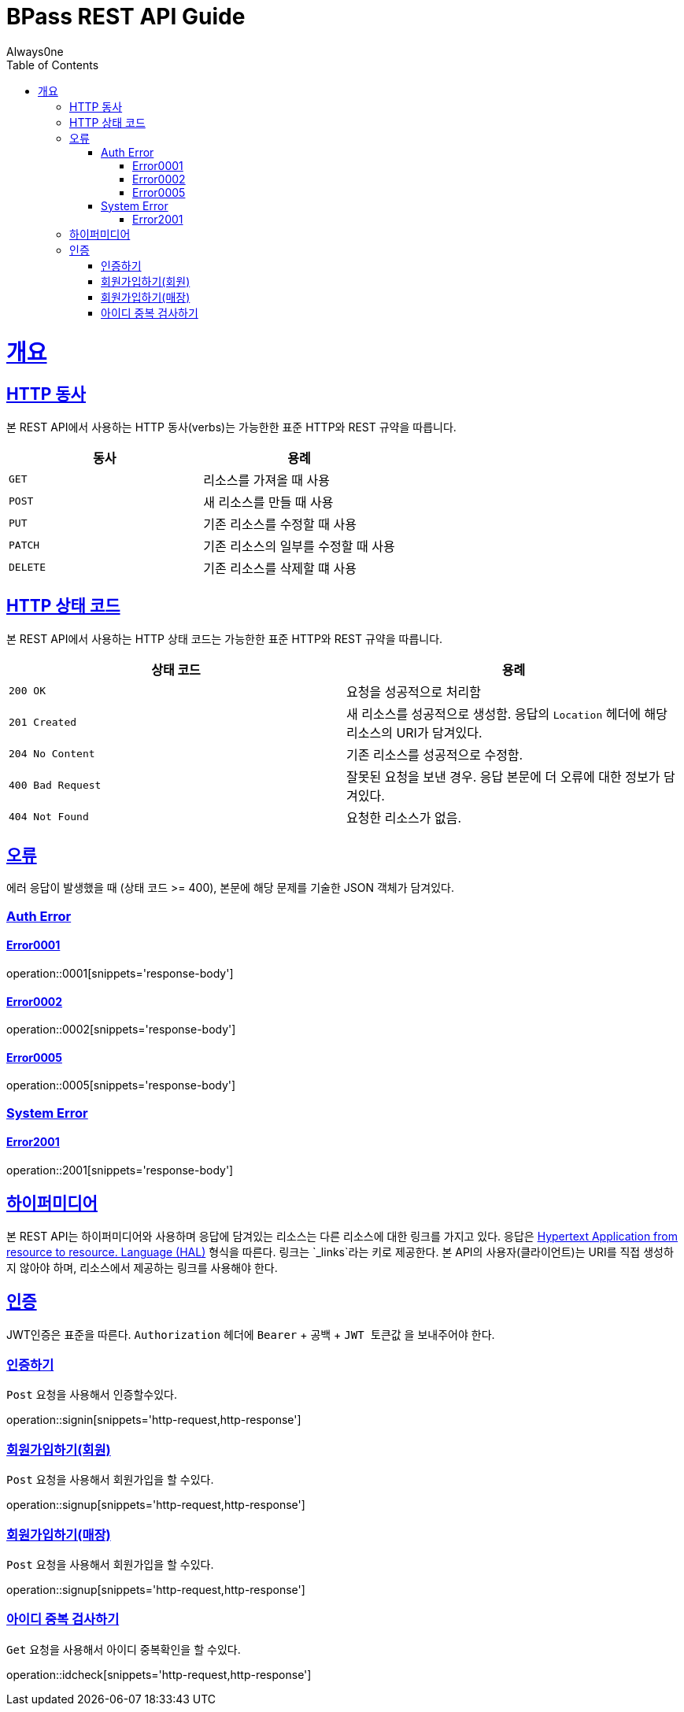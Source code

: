 = BPass REST API Guide
Always0ne;
:doctype: book
:icons: font
:source-highlighter: highlightjs
:toc: left
:toclevels: 4
:sectlinks:
:operation-curl-request-title: Example request
:operation-http-response-title: Example response

[[overview]]
= 개요

[[overview-http-verbs]]
== HTTP 동사

본 REST API에서 사용하는 HTTP 동사(verbs)는 가능한한 표준 HTTP와 REST 규약을 따릅니다.

|===
| 동사 | 용례

| `GET`
| 리소스를 가져올 때 사용

| `POST`
| 새 리소스를 만들 때 사용

| `PUT`
| 기존 리소스를 수정할 때 사용

| `PATCH`
| 기존 리소스의 일부를 수정할 때 사용

| `DELETE`
| 기존 리소스를 삭제할 떄 사용
|===

[[overview-http-status-codes]]
== HTTP 상태 코드

본 REST API에서 사용하는 HTTP 상태 코드는 가능한한 표준 HTTP와 REST 규약을 따릅니다.

|===
| 상태 코드 | 용례

| `200 OK`
| 요청을 성공적으로 처리함

| `201 Created`
| 새 리소스를 성공적으로 생성함. 응답의 `Location` 헤더에 해당 리소스의 URI가 담겨있다.

| `204 No Content`
| 기존 리소스를 성공적으로 수정함.

| `400 Bad Request`
| 잘못된 요청을 보낸 경우. 응답 본문에 더 오류에 대한 정보가 담겨있다.

| `404 Not Found`
| 요청한 리소스가 없음.
|===

[[overview-errors]]
== 오류

에러 응답이 발생했을 때 (상태 코드 >= 400), 본문에 해당 문제를 기술한 JSON 객체가 담겨있다.
[[AuthError]]
=== Auth Error
[[E0001]]
==== Error0001
operation::0001[snippets='response-body']
[[E0002]]
==== Error0002
operation::0002[snippets='response-body']
[[E0005]]
==== Error0005
operation::0005[snippets='response-body']
[[E0006]]

[[SystemError]]
=== System Error
[[E2001]]
==== Error2001
operation::2001[snippets='response-body']

[[overview-hypermedia]]
== 하이퍼미디어

본 REST API는 하이퍼미디어와 사용하며 응답에 담겨있는 리소스는 다른 리소스에 대한 링크를 가지고 있다.
응답은 http://stateless.co/hal_specification.html[Hypertext Application from resource to resource. Language (HAL)] 형식을 따른다.
링크는 `_links`라는 키로 제공한다. 본 API의 사용자(클라이언트)는 URI를 직접 생성하지 않아야 하며, 리소스에서 제공하는 링크를 사용해야 한다.

[[authentication]]
== 인증
JWT인증은 표준을 따른다.
`Authorization` 헤더에 `Bearer` + 공백 +  `JWT 토큰값` 을 보내주어야 한다.

[[signin]]
=== 인증하기

`Post` 요청을 사용해서 인증할수있다.

operation::signin[snippets='http-request,http-response']

[[signup]]
=== 회원가입하기(회원)

`Post` 요청을 사용해서 회원가입을 할 수있다.

operation::signup[snippets='http-request,http-response']

[[signup-store]]
=== 회원가입하기(매장)

`Post` 요청을 사용해서 회원가입을 할 수있다.

operation::signup[snippets='http-request,http-response']


[[checkid]]
=== 아이디 중복 검사하기

`Get` 요청을 사용해서 아이디 중복확인을 할 수있다.

operation::idcheck[snippets='http-request,http-response']
